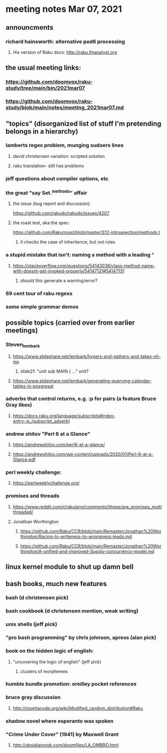 * meeting notes Mar 07, 2021


** announcments
*** richard hainsworth: alternative pod6 processing 
**** His version of Raku docs: http://raku.finanalyst.org

** the usual meeting links:
*** https://github.com/doomvox/raku-study/tree/main/bin/2021mar07
*** https://github.com/doomvox/raku-study/blob/main/notes/meeting_2021mar07.md


** "topics" (disorganized list of stuff I'm pretending belongs in a hierarchy)
*** lamberts regex problem, munging sudoers lines
**** david christensen variation: scripted solution
**** raku translation-- still has problems
*** jeff questions about compiler options, etc

*** the great "say Set.^methods" affair
**** the issue (bug report and discussion):
https://github.com/rakudo/rakudo/issues/4207

**** the roast test, aka the spec:
https://github.com/Raku/roast/blob/master/S12-introspection/methods.t
***** it checks the case of inheritence, but not roles

*** a stupid mistake that isn't: naming a method with a leading ^
**** https://stackoverflow.com/questions/54143036/class-method-name-with-doesnt-get-invoked-properly/54147131#54147131
***** should this generate a warning/error?
*** 69 cent tour of raku regexs
*** some simple grammar demos

** possible topics (carried over from earlier meetings)
*** Steven_lembark
**** https://www.slideshare.net/lembark/hypers-and-gathers-and-takes-oh-my
***** slide21:  "unit sub MAIN { ..."  unit?
**** https://www.slideshare.net/lembark/generating-querying-calendar-tables-in-posgresql
*** adverbs that control returns, e.g. :p for pairs (a feature Bruce Gray likes)
**** https://docs.raku.org/language/subscripts#index-entry-:p_(subscript_adverb)
*** andrew shitov "Perl 6 at a Glance"
**** https://andrewshitov.com/perl6-at-a-glance/
**** https://andrewshitov.com/wp-content/uploads/2020/01/Perl-6-at-a-Glance.pdf
*** perl weekly challenge: 
**** https://perlweeklychallenge.org/

*** promises and threads
**** https://www.reddit.com/r/rakulang/comments/lthpxe/are_promises_multithreaded/
**** Jonathan Worthington
***** https://github.com/Raku/CCR/blob/main/Remaster/Jonathan%20Worthington/Racing-to-writeness-to-wrongness-leads.md
***** https://github.com/Raku/CCR/blob/main/Remaster/Jonathan%20Worthington/A-unified-and-improved-Supply-concurrency-model.md

** linux kernel module to shut up damn bell

** bash books, much new features
*** bash          (d christensen pick)
*** bash cookbook (d christensen mention, weak writing)
*** unix shells (jeff pick)
*** "pro bash programming" by chris johnson, apress (alan pick)

*** book on the hidden logic of english:
**** "uncovering the logic of english" (jeff pick)
***** clusters of morphemes

*** humble bundle promotion: oreilley pocket references

*** bruce gray discussion
**** http://rosettacode.org/wiki/Modified_random_distribution#Raku

*** shadow novel where esperanto was spoken
***  "Crime Under Cover" (1941) by Maxwell Grant
****  http://obsidianrook.com/doomfiles/LA_OMBRO.html


















